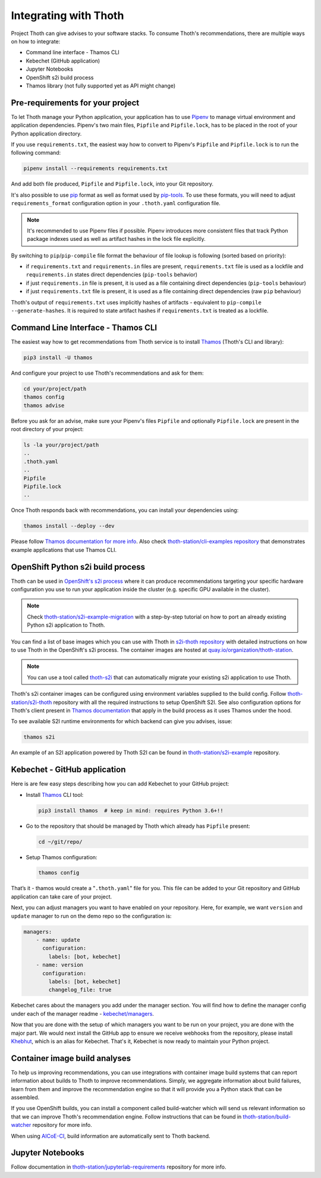 .. _integration:

Integrating with Thoth
----------------------

Project Thoth can give advises to your software stacks. To consume Thoth's
recommendations, there are multiple ways on how to integrate:

* Command line interface - Thamos CLI
* Kebechet (GitHub application)
* Jupyter Notebooks
* OpenShift s2i build process
* Thamos library (not fully supported yet as API might change)


Pre-requirements for your project
=================================

To let Thoth manage your Python application, your application has to use
`Pipenv <https://pipenv.readthedocs.io/>`__ to manage virtual environment and
application dependencies. Pipenv's two main files, ``Pipfile`` and
``Pipfile.lock``, has to be placed in the root of your Python application
directory.

If you use ``requirements.txt``, the easiest way how to convert to Pipenv's
``Pipfile`` and ``Pipfile.lock`` is to run the following command:

.. code-block:: console

  pipenv install --requirements requirements.txt

And add both file produced, ``Pipfile`` and ``Pipfile.lock``, into your Git
repository.

It's also possible to use `pip <https://pip.pypa.io/en/stable/user_guide/>`__
format as well as format used by
`pip-tools <https://pypi.org/project/pip-tools/>`__. To use these formats,
you will need to adjust ``requirements_format`` configuration option in your
``.thoth.yaml`` configuration file.

.. note::

  It's recommended to use Pipenv files if possible. Pipenv introduces more consistent
  files that track Python package indexes used as well as artifact hashes in the
  lock file explicitly.

By switching to ``pip``/``pip-compile`` file format the behaviour of file lookup
is following (sorted based on priority):

* if ``requirements.txt`` and ``requirements.in`` files are present,
  ``requirements.txt`` file is used as a lockfile and ``requirements.in`` states
  direct dependencies (``pip-tools`` behavior)

* if just ``requirements.in`` file is present, it is used as a file
  containing direct dependencies (``pip-tools`` behaviour)

* if just ``requirements.txt`` file is present, it is used as a file
  containing direct dependencies (raw ``pip`` behaviour)

Thoth's output of ``requirements.txt`` uses implicitly hashes of artifacts -
equivalent to ``pip-compile --generate-hashes``. It is required to state artifact
hashes if ``requirements.txt`` is treated as a lockfile.


Command Line Interface - Thamos CLI
===================================

The easiest way how to get recommendations from Thoth service is to install
`Thamos <https://thoth-station.ninja/docs/developers/thamos>`__ (Thoth's CLI
and library):

.. code-block:: console

  pip3 install -U thamos

And configure your project to use Thoth's recommendations and ask for them:

.. code-block:: console

  cd your/project/path
  thamos config
  thamos advise

Before you ask for an advise, make sure your Pipenv's files ``Pipfile`` and
optionally ``Pipfile.lock`` are present in the root directory of your project:

.. code-block:: console

  ls -la your/project/path
  ..
  .thoth.yaml
  ..
  Pipfile
  Pipfile.lock
  ..

Once Thoth responds back with recommendations, you can install your
dependencies using:

.. code-block:: console

  thamos install --deploy --dev

Please follow `Thamos documentation for more info
<https://thoth-station.ninja/docs/developers/thamos>`__. Also check
`thoth-station/cli-examples repository <https://github.com/thoth-station/cli-examples>`__
that demonstrates example applications that use Thamos CLI.

OpenShift Python s2i build process
==================================

Thoth can be used in `OpenShift's s2i process
<https://docs.openshift.com/container-platform/3.11/using_images/s2i_images/python.html>`__
where it can produce recommendations targeting your specific hardware
configuration you use to run your application inside the cluster (e.g. specific
GPU available in the cluster).

.. note::

  Check `thoth-station/s2i-example-migration
  <https://github.com/thoth-station/s2i-example-migration>`__ with a
  step-by-step tutorial on how to port an already existing Python s2i
  application to Thoth.

You can find a list of base images which you can use with Thoth in `s2i-thoth
repository <https://github.com/thoth-station/s2i-thoth>`__ with detailed
instructions on how to use Thoth in the OpenShift's s2i process. The container
images are hosted at `quay.io/organization/thoth-station
<https://quay.io/organization/thoth-station>`__.

.. note::

  You can use a tool called `thoth-s2i
  <https://github.com/thoth-station/s2i>`__ that can automatically migrate your
  existing s2i application to use Thoth.

.. raw:: html

    <div style="position: relative; padding-bottom: 56.25%; height: 0; overflow: hidden; max-width: 100%; height: auto;">
        <iframe src="https://www.youtube.com/embed/FtW1PAuI3nk" frameborder="0" allowfullscreen style="position: absolute; top: 0; left: 0; width: 100%; height: 100%;"></iframe>
    </div>

Thoth's s2i container images can be configured using environment variables
supplied to the build config. Follow `thoth-station/s2i-thoth
<https://github.com/thoth-station/s2i-thoth>`__ repository with all the
required instructions to setup OpenShift S2I. See also configuration options
for Thoth's client present in `Thamos documentation
<https://thoth-station.ninja/docs/developers/thamos/>`__ that apply in the
build process as it uses Thamos under the hood.

To see available S2I runtime environments for which backend can give you
advises, issue:

.. code-block:: console

  thamos s2i

An example of an S2I application powered by Thoth S2I can be found in
`thoth-station/s2i-example <https://github.com/thoth-station/s2i-example>`__
repository.

.. raw:: html

    <div style="position: relative; padding-bottom: 56.25%; height: 0; overflow: hidden; max-width: 100%; height: auto;">
        <iframe src="https://www.youtube.com/embed/FtW1PAuI3nk" frameborder="0" allowfullscreen style="position: absolute; top: 0; left: 0; width: 100%; height: 100%;"></iframe>
    </div>

Kebechet - GitHub application
=============================

Here is are few easy steps describing how you can add Kebechet to your GitHub
project:

* Install `Thamos <https://pypi.org/project/thamos>`__ CLI tool:

  .. code-block:: console

    pip3 install thamos  # keep in mind: requires Python 3.6+!!

* Go to the repository that should be managed by Thoth which already has ``Pipfile`` present:

  .. code-block:: console

     cd ~/git/repo/

* Setup Thamos configuration:

  .. code-block:: console

     thamos config

That’s it - thamos would create a "``.thoth.yaml``" file for you. This file can
be added to your Git repository and GitHub application can take care of your
project.

Next, you can adjust managers you want to have enabled on your repository.
Here, for example, we want ``version`` and ``update`` manager to run on the
demo repo so the configuration is:

.. code-block:: yaml

    managers:
        - name: update
          configuration:
            labels: [bot, kebechet]
        - name: version
          configuration:
            labels: [bot, kebechet]
            changelog_file: true

Kebechet cares about the managers you add under the manager section. You will
find how to define the manager config under each of the manager readme -
`kebechet/managers
<https://github.com/thoth-station/kebechet/tree/master/kebechet/managers>`__.

Now that you are done with the setup of which managers you want to be run on
your project, you are done with the major part.  We would next install the
GitHub app to ensure we receive webhooks from the repository, please install
`Khebhut <https://github.com/marketplace/khebhut>`__, which is an alias for
Kebechet.  That's it, Kebechet is now ready to maintain your Python project.

Container image build analyses
==============================

To help us improving recommendations, you can use integrations with container
image build systems that can report information about builds to Thoth to
improve recommendations. Simply, we aggregate information about build failures,
learn from them and improve the recommendation engine so that it will provide
you a Python stack that can be assembled.

If you use OpenShift builds, you can install a component called build-watcher
which will send us relevant information so that we can improve Thoth's
recommendation engine. Follow instructions that can be found in
`thoth-station/build-watcher
<https://github.com/thoth-station/build-watcher/>`__ repository for more info.

.. raw:: html

    <div style="position: relative; padding-bottom: 56.25%; height: 0; overflow: hidden; max-width: 100%; height: auto;">
        <iframe src="https://www.youtube.com/embed/bSkjSU0S5vs" frameborder="0" allowfullscreen style="position: absolute; top: 0; left: 0; width: 100%; height: 100%;"></iframe>
    </div>

When using `AICoE-CI <https://github.com/AICoE/aicoe-ci>`__, build information
are automatically sent to Thoth backend.

.. raw:: html

    <div style="position: relative; padding-bottom: 56.25%; height: 0; overflow: hidden; max-width: 100%; height: auto;">
        <iframe src="https://www.youtube.com/embed/4ENk4pf5CpY" frameborder="0" allowfullscreen style="position: absolute; top: 0; left: 0; width: 100%; height: 100%;"></iframe>
    </div>

Jupyter Notebooks
=================

Follow documentation in `thoth-station/jupyterlab-requirements
<https://github.com/thoth-station/jupyterlab-requirements>`__ repository for
more info.
